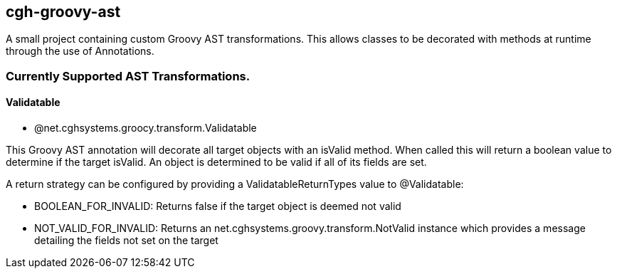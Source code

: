 == cgh-groovy-ast

A small project containing custom Groovy AST transformations. 
This allows classes to be decorated with methods at runtime 
through the use of Annotations.


=== Currently Supported AST Transformations.

==== Validatable

  - @net.cghsystems.groocy.transform.Validatable

This Groovy AST annotation will decorate all target objects with an isValid method. When
called this will return a boolean value to determine if the target isValid. An object is 
determined to be valid if all of its fields are set.

A return strategy can be configured by providing a ValidatableReturnTypes value to @Validatable:
--
  * BOOLEAN_FOR_INVALID: Returns false if the target object is deemed not valid
  * NOT_VALID_FOR_INVALID: Returns an net.cghsystems.groovy.transform.NotValid instance which provides
     a message detailing the fields not set on the target
--
